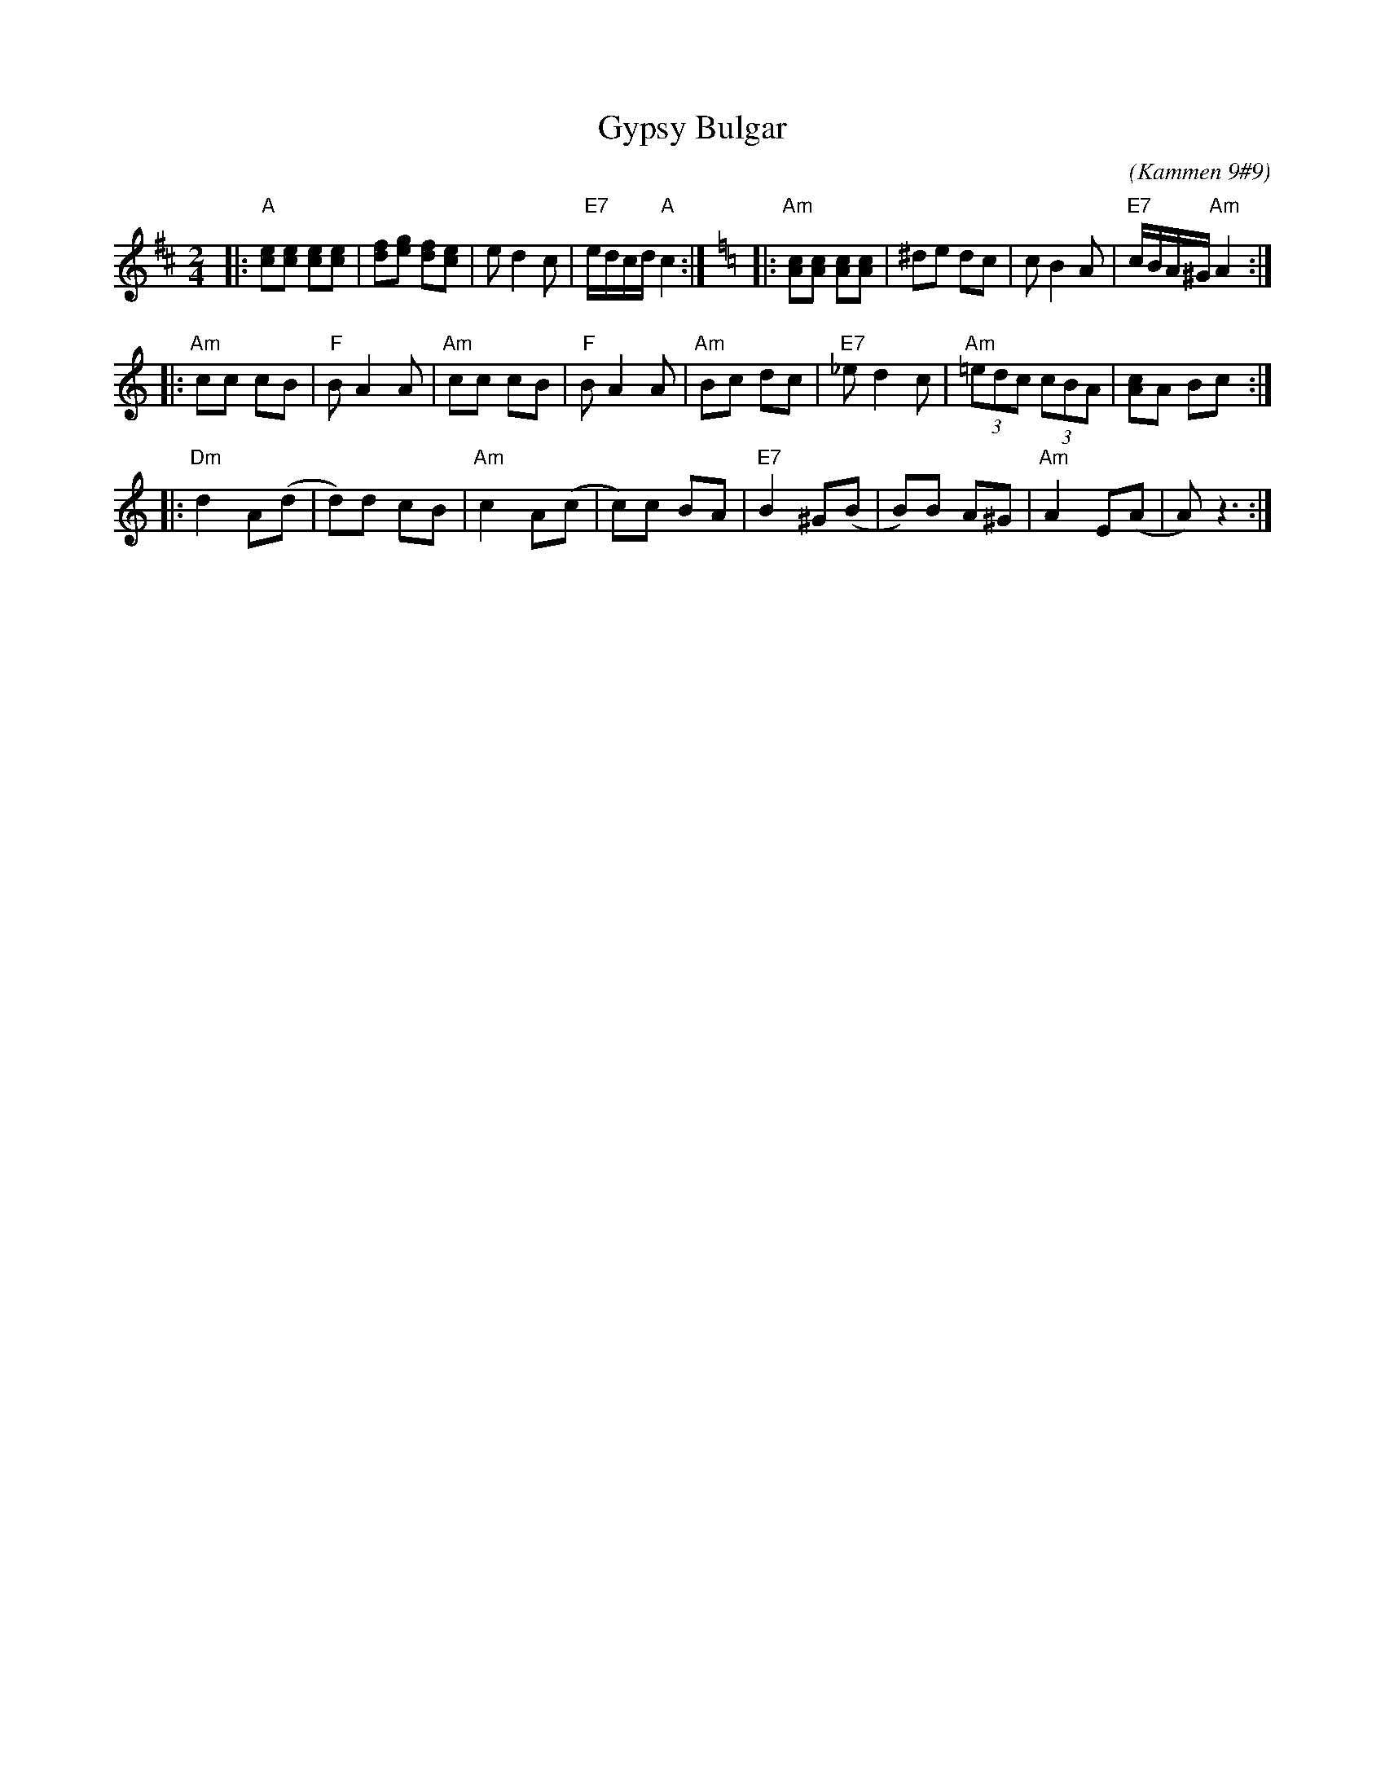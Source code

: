X: 248
T: Gypsy Bulgar
B: Kammen 9 #9
C: (Kammen 9#9)
R: Bulgar
Z: John Chambers <jc:trillian.mit.edu>
%%musicspace 8
M: 2/4
L: 1/8
K: Amix
|: "A"[ce][ce] [ce][ce] | [df][eg] [df][ce] | ed2 c | "E7"e/d/c/d/ "A"c2 :| [K:=f=c][K:Am] \
|: "Am"[Ac][Ac] [Ac][Ac] | ^de dc | cB2 A | "E7"c/B/A/^G/ "Am"A2 :|
|: "Am"cc cB | "F"BA2 A | "Am"cc cB | "F"BA2 A | "Am"Bc dc | "E7"_ed2 c | "Am"(3=edc (3cBA | [Ac]A Bc :|
|: "Dm"d2 A(d | d)d cB | "Am"c2 A(c | c)c BA | "E7"B2 ^G(B | B)B A^G | "Am"A2 E(A | A) z3 :|
